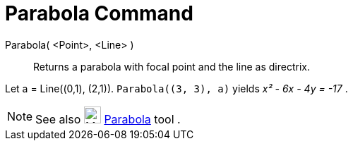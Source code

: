 = Parabola Command
:page-en: commands/Parabola
ifdef::env-github[:imagesdir: /en/modules/ROOT/assets/images]

Parabola( <Point>, <Line> )::
  Returns a parabola with focal point and the line as directrix.

[EXAMPLE]
====

Let a = Line\((0,1), (2,1)). `++Parabola((3, 3), a)++` yields _x² - 6x - 4y = -17_ .

====

[NOTE]
====

See also image:24px-Mode_parabola.svg.png[Mode parabola.svg,width=24,height=24] xref:/tools/Parabola.adoc[Parabola] tool
.

====
